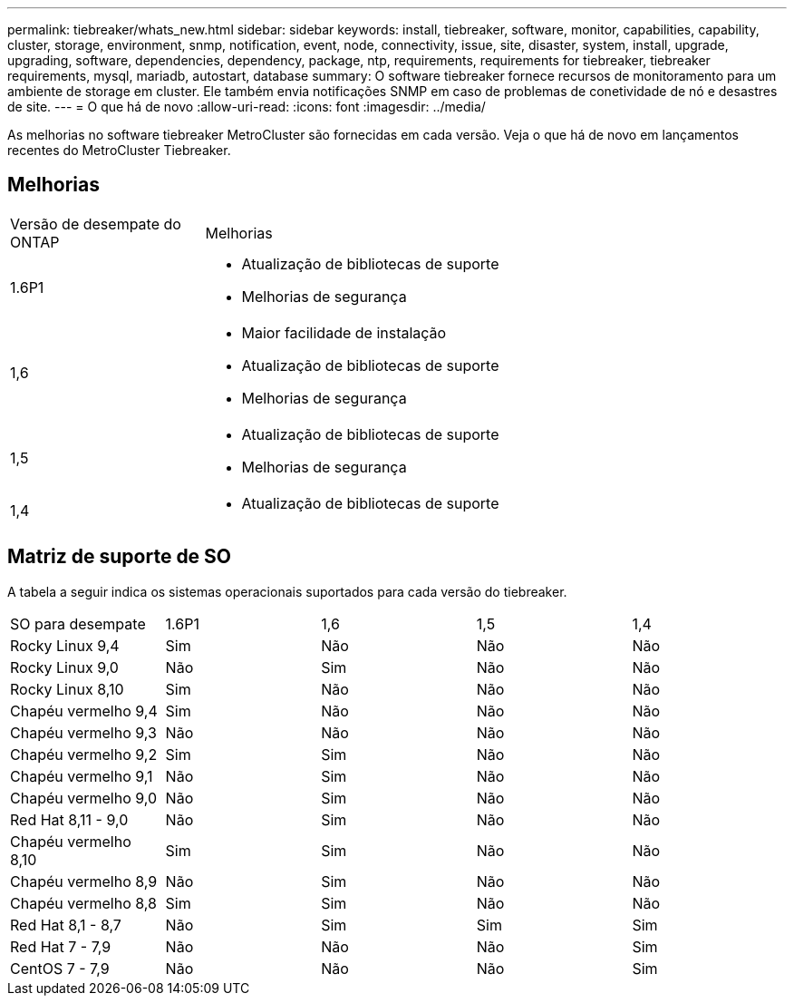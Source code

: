 ---
permalink: tiebreaker/whats_new.html 
sidebar: sidebar 
keywords: install, tiebreaker, software, monitor, capabilities, capability, cluster, storage, environment, snmp, notification, event, node, connectivity, issue, site, disaster, system, install, upgrade, upgrading, software, dependencies, dependency, package, ntp, requirements, requirements for tiebreaker, tiebreaker requirements, mysql, mariadb, autostart, database 
summary: O software tiebreaker fornece recursos de monitoramento para um ambiente de storage em cluster. Ele também envia notificações SNMP em caso de problemas de conetividade de nó e desastres de site. 
---
= O que há de novo
:allow-uri-read: 
:icons: font
:imagesdir: ../media/


[role="lead lead"]
As melhorias no software tiebreaker MetroCluster são fornecidas em cada versão. Veja o que há de novo em lançamentos recentes do MetroCluster Tiebreaker.



== Melhorias

[cols="25,75"]
|===


| Versão de desempate do ONTAP | Melhorias 


 a| 
1.6P1
 a| 
* Atualização de bibliotecas de suporte
* Melhorias de segurança




 a| 
1,6
 a| 
* Maior facilidade de instalação
* Atualização de bibliotecas de suporte
* Melhorias de segurança




 a| 
1,5
 a| 
* Atualização de bibliotecas de suporte
* Melhorias de segurança




 a| 
1,4
 a| 
* Atualização de bibliotecas de suporte


|===


== Matriz de suporte de SO

A tabela a seguir indica os sistemas operacionais suportados para cada versão do tiebreaker.

|===


| SO para desempate | 1.6P1 | 1,6 | 1,5 | 1,4 


 a| 
Rocky Linux 9,4
 a| 
Sim
 a| 
Não
 a| 
Não
 a| 
Não



 a| 
Rocky Linux 9,0
 a| 
Não
 a| 
Sim
 a| 
Não
 a| 
Não



 a| 
Rocky Linux 8,10
 a| 
Sim
 a| 
Não
 a| 
Não
 a| 
Não



 a| 
Chapéu vermelho 9,4
 a| 
Sim
 a| 
Não
 a| 
Não
 a| 
Não



 a| 
Chapéu vermelho 9,3
 a| 
Não
 a| 
Não
 a| 
Não
 a| 
Não



 a| 
Chapéu vermelho 9,2
 a| 
Sim
 a| 
Sim
 a| 
Não
 a| 
Não



 a| 
Chapéu vermelho 9,1
 a| 
Não
 a| 
Sim
 a| 
Não
 a| 
Não



 a| 
Chapéu vermelho 9,0
 a| 
Não
 a| 
Sim
 a| 
Não
 a| 
Não



 a| 
Red Hat 8,11 - 9,0
 a| 
Não
 a| 
Sim
 a| 
Não
 a| 
Não



 a| 
Chapéu vermelho 8,10
 a| 
Sim
 a| 
Sim
 a| 
Não
 a| 
Não



 a| 
Chapéu vermelho 8,9
 a| 
Não
 a| 
Sim
 a| 
Não
 a| 
Não



 a| 
Chapéu vermelho 8,8
 a| 
Sim
 a| 
Sim
 a| 
Não
 a| 
Não



 a| 
Red Hat 8,1 - 8,7
 a| 
Não
 a| 
Sim
 a| 
Sim
 a| 
Sim



 a| 
Red Hat 7 - 7,9
 a| 
Não
 a| 
Não
 a| 
Não
 a| 
Sim



 a| 
CentOS 7 - 7,9
 a| 
Não
 a| 
Não
 a| 
Não
 a| 
Sim

|===